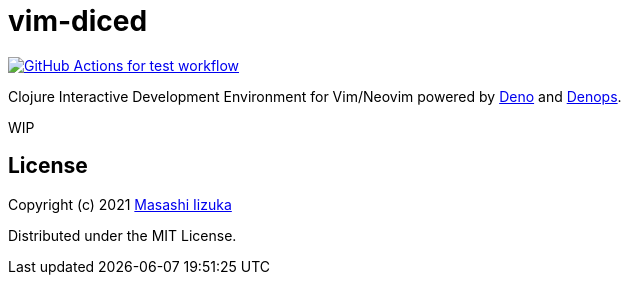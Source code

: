 = vim-diced

image:https://github.com/liquidz/vim-diced/actions/workflows/test.yml/badge.svg["GitHub Actions for test workflow", link="https://github.com/liquidz/vim-diced/actions/workflows/test.yml"]

Clojure Interactive Development Environment for Vim/Neovim powered by https://deno.land[Deno] and https://github.com/vim-denops/denops.vim[Denops].

WIP

== License

Copyright (c) 2021 http://twitter.com/uochan[Masashi Iizuka]

Distributed under the MIT License.


